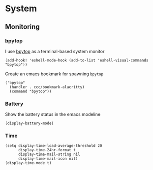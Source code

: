* System

** Monitoring

*** bpytop
I use [[https://github.com/aristocratos/bpytop][bpytop]] as a terminal-based system monitor

#+begin_src elisp :noweb-ref configs
(add-hook! 'eshell-mode-hook (add-to-list 'eshell-visual-commands "bpytop"))
#+end_src

Create an emacs bookmark for spawning ~bpytop~

#+begin_src elisp :noweb-ref bookmarks
("bpytop"
  (handler . ccc/bookmark-alacritty)
  (command "bpytop"))
#+end_src


*** Battery

Show the battery status in the emacs modeline

#+begin_src elisp :noweb-ref configs
(display-battery-mode)
#+end_src

*** Time

#+begin_src elisp :noweb-ref configs
(setq display-time-load-average-threshold 20
      display-time-24hr-format t
      display-time-mail-string nil
      display-time-mail-icon nil)
(display-time-mode t)
#+end_src
